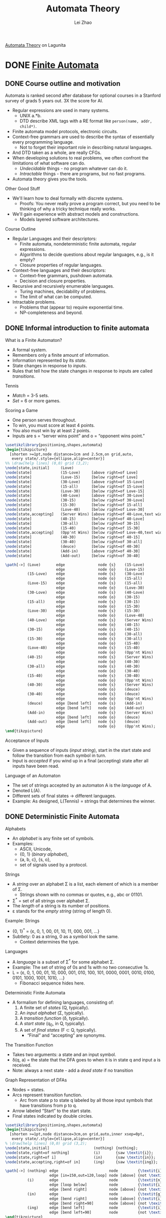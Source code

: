 #+STARTUP: inlineimages
#+STARTUP: hideblocks
#+TODO: TODO IN-PROGRESS DONE
#+PROPERTY: header-args:latex :results raw :headers '("\\usepackage{tikz}") :fit yes :imagemagick yes :iminoptions -density 300 :imoutoptions -flatten :eval never-export

#+TITLE: Automata Theory
#+AUTHOR: Lei Zhao
#+HTML_HEAD: <link type="text/css" href="../../styles/syntax-highlight.css" rel="stylesheet"/>
#+HTML_HEAD: <link type="text/css" href="../../styles/layout.css" rel="stylesheet"/>
#+HTML_HEAD: <script type="text/javascript" src="../../src/post.js"></script>
#+OPTIONS: ':t

[[https://lagunita.stanford.edu/courses/course-v1:ComputerScience+Automata+SelfPaced/about][Automata Theory]] on Lagunita

* DONE [[https://lagunita.stanford.edu/courses/course-v1:ComputerScience+Automata+SelfPaced/courseware/544b7a8df3844f428bc1a5125c594702/ec6439250bb4426ab93c543e140dacb4/][Finite Automata]]
  CLOSED: [2018-01-04 Thu 14:39]
  :PROPERTIES:
  :CUSTOM_ID: finite-automata
  :END:
** DONE Course outline and motivation
   CLOSED: [2017-08-26 Sat 11:00]
   :PROPERTIES:
   :CUSTOM_ID: course-outline-and-motivation
   :END:
Automata is ranked second after database for optional courses in a
Stanford survey of grads 5 years out.  3X the score for AI.

  * Regular expressions are used in many systems.
    - UNIX a.*b.
    - DTD describe XML tags with a RE format like
      ~person(name, addr, child*)~.
  * Finite automata model protocols, electronic circuits.
  * Context-free grammars are used to describe the syntax of
    essentially every programming language.
    - Not to forget their important role in describing natural
      languages.
  * And DTD taken as a whole, are really CFGs.
  * When developing solutions to real problems, we often confront the
    limitations of what software can do.
    - /Undecidable/ things - no program whatever can do it.
    - /Intractable/ things - there are programs, but no fast programs.
  * Automata theory gives you the tools.

Other Good Stuff

  * We'll learn how to deal formally with discrete systems.
    - Proofs: You never really prove a program correct, but you need
      to be thinking of why a tricky technique really works.
  * We'll gain experience with abstract models and constructions.
    - Models layered software architectures.

Course Outline

  * Regular Languages and their descriptors:
    - Finite automata, nondeterministic finite automata, regular
      expressions.
    - Algorithms to decide questions about regular languages, e.g., is
      it empty?
    - Closure properties of regular languages.
  * Context-free languages and their descriptors:
    - Context-free grammars, pushdown automata.
    - Decision and closure properties.
  * Recursive and recursively enumerable languages.
    - Turing machines, decidability of problems.
    - The limit of what can be computed.
  * Intractable problems.
    - Problems that (appear to) require exponential time.
    - NP-completeness and beyond.

** DONE Informal introduction to finite automata
   CLOSED: [2017-09-05 Tue 20:43]
   :PROPERTIES:
   :CUSTOM_ID: informal-introduction-to-finite-automata
   :END:

What is a Finite Automaton?

  * A formal system.
  * Remembers only a finite amount of information.
  * Information represented by its /state/.
  * State changes in response to /inputs/.
  * Rules that tell how the state changes in response to inputs are
    called /transitions/.


Tennis

  * /Match/ = 3-5 sets.
  * /Set/ = 6 or more games.

Scoring a Game

  * One person serves throughout.
  * To win, you must score at least 4 points.
  * You also must win by at least 2 points.
  * Inputs are s = "server wins point" and o = "opponent wins point."


#+BEGIN_SRC latex :file tennis.png
\usetikzlibrary{positioning,shapes,automata}
\begin{tikzpicture}
  [shorten >=1pt,node distance=1cm and 2.5cm,on grid,auto,
   every state/.style={ellipse,align=center}]
%% \draw[help lines] (0,0) grid (3,2);
\node[state,initial]     (Love)                                                 {Love};
\node[state]             (15-Love)     [above right=of Love]                    {15-Love};
\node[state]             (Love-15)     [below right=of Love]                    {Love-15};
\node[state]             (30-Love)     [above right=of 15-Love]                 {30-Love};
\node[state]             (15-all)      [below right=of 15-Love]                 {15-all};
\node[state]             (Love-30)     [below right=of Love-15]                 {Love-30};
\node[state]             (40-Love)     [above right=of 30-Love]                 {40-Love};
\node[state]             (30-15)       [below right=of 30-Love]                 {30-15};
\node[state]             (15-30)       [below right=of 15-all]                  {15-30};
\node[state]             (Love-40)     [below right=of Love-30]                 {Love-40};
\node[state,accepting]   (Server Wins) [above right=of 40-Love,text width=3em]  {Server Wins};
\node[state]             (40-15)       [below right=of 40-Love]                 {40-15};
\node[state]             (30-all)      [below right=of 30-15]                   {30-all};
\node[state]             (15-40)       [below right=of 15-30]                   {15-40};
\node[state,accepting]   (Opp'nt Wins) [below right=of Love-40,text width=3em]  {Opp'nt Wins};
\node[state]             (40-30)       [below right=of 40-15]                   {40-30};
\node[state]             (30-40)       [below right=of 30-all]                  {30-40};
\node[state]             (deuce)       [below right=of 40-30]                   {deuce};
\node[state]             (Add-in)      [above right=of 40-30]                   {Add-in};
\node[state]             (Add-out)     [below right=of 30-40]                   {Add-out};

\path[->] (Love)       edge               node {s}    (15-Love)
                       edge               node {o}    (Love-15)
          (15-Love)    edge               node {s}    (30-Love)
                       edge               node {o}    (15-all)
          (Love-15)    edge               node {s}    (15-all)
                       edge               node {o}    (Love-30)
          (30-Love)    edge               node {s}    (40-Love)
                       edge               node {o}    (30-15)
          (15-all)     edge               node {s}    (30-15)
                       edge               node {o}    (15-30)
          (Love-30)    edge               node {s}    (15-30)
                       edge               node {o}    (Love-40)
          (40-Love)    edge               node {s}    (Server Wins)
                       edge               node {o}    (40-15)
          (30-15)      edge               node {s}    (40-15)
                       edge               node {o}    (30-all)
          (15-30)      edge               node {s}    (30-all)
                       edge               node {o}    (15-40)
          (Love-40)    edge               node {s}    (15-40)
                       edge               node {o}    (Opp'nt Wins)
          (40-15)      edge               node {s}    (Server Wins)
                       edge               node {o}    (40-30)
          (30-all)     edge               node {s}    (40-30)
                       edge               node {o}    (30-40)
          (15-40)      edge               node {s}    (30-40)
                       edge               node {o}    (Opp'nt Wins)
          (40-30)      edge               node {s}    (Server Wins)
                       edge               node {o}    (deuce)
          (30-40)      edge               node {s}    (deuce)
                       edge               node {o}    (Opp'nt Wins)
          (deuce)      edge [bend left]   node {s}    (Add-in)
                       edge [bend left]   node {o}    (Add-out)
          (Add-in)     edge               node {s}    (Server Wins)
                       edge [bend left]   node {o}    (deuce)
          (Add-out)    edge [bend left]   node {s}    (deuce)
                       edge               node {o}    (Opp'nt Wins);
\end{tikzpicture}
#+END_SRC

#+CAPTION: The automaton for the game of tennis
#+ATTR_HTML: :width 800px
#+RESULTS:
[[file:tennis.png]]


Acceptance of Inputs

  * Given a sequence of inputs (/input string/), start in the start
    state and follow the transition from each symbol in turn.
  * Input is /accepted/ if you wind up in a final (accepting) state
    after all inputs have been read.

Language of an Automaton

  * The set of strings accepted by an automaton A is the /language/ of A.
  * Denoted L(A).
  * Different sets of final states → different languages.
  * Example: As designed, L(Tennis) = strings that determines the winner.

** DONE Deterministic Finite Automata
   CLOSED: [2017-12-29 Fri 13:11]
   :PROPERTIES:
   :CUSTOM_ID: deterministic-finite-automata
   :END:

Alphabets

  * An /alphabet/ is any finite set of symbols.
  * Examples:
    - ASCII, Unicode,
    - {0, 1} (/binary alphabet/),
    - {a, b, c}, {s, o},
    - set of signals used by a protocol.


Strings

  * A /string/ over an alphabet Σ is a list, each element of
    which is a member of Σ.
    - Strings shown with no commas or quotes, e.g., abc or 01101.
  * Σ^{*} = set of all strings over alphabet Σ.
  * The /length/ of a string is its number of positions.
  * ε stands for the /empty string/ (string of length 0).

Example: Strings

  * {0, 1}^{*} = {ε, 0, 1, 00, 01, 10, 11, 000, 001, ...}
  * Subtlety: 0 as a string, 0 as a symbol look the same.
    - Context determines the type.


Languages

  * A /language/ is a subset of Σ^{*} for some alphabet Σ.
  * Example: The set of string of 0s and 1s with no two consecutive 1s.
  * L = {ε, 0, 1, 00, 01, 10, 000, 001, 010, 100, 101, 0000,
    0001, 0010, 0100, 0101, 1000, 1001, 1010, ...}
    - Fibonacci sequence hides here.


Deterministic Finite Automata

  * A formalism for defining languages,
    consisting of:
    1. A finite set of /states/ (Q, typically).
    2. An /input alphabet/ (Σ, typically).
    3. A /transition function/ (δ, typically).
    4. A /start state/ (q_{0}, in Q, typically).
    5. A set of /final states/ (F \subset Q, typically).
       + "Final" and "accepting" are synonyms.


The Transition Function

  * Takes two arguments: a state and an input symbol.
  * δ(q, a) = the state that the DFA goes to when it is in state
    q and input a is received.
  * Note: always a next state - add a /dead state/ if no transition


Graph Representation of DFAs

  * Nodes = states.
  * Arcs represent transition function.
    - Arc from state p to state q labeled by all those input symbols
      that have transitions from p to q.
  * Arrow labeled "Start" to the start state.
  * Final states indicated by double circles.

#+BEGIN_SRC latex :file ing.png
\usetikzlibrary{positioning,shapes,automata}
\begin{tikzpicture}
  [shorten >=1pt,node distance=3cm,on grid,auto,inner xsep=0pt,
   every state/.style={ellipse,align=center}]
% \draw[help lines] (0,0) grid (3,2);
\node[state,initial]                    (nothing) {nothing};
\node[state,right=of nothing]           (i)       {saw \textit{i}};
\node[state,right=of i]                 (in)      {saw \textit{in}};
\node[state,accepting,right=of in]      (ing)     {saw \textit{ing}};

\path[->] (nothing) edge                       node         {\textit{i}}                    (i)
                    edge [in=150,out=120,loop] node [above] {not \textit{i}}                (nothing)
          (i)       edge                       node         {\textit{n}}                    (in)
                    edge [loop below]          node         {\textit{i}}                    (i)
                    edge [bend right]          node [above] {not \textit{i} or \textit{n}}  (nothing)
          (in)      edge                       node         {\textit{g}}                    (ing)
                    edge [bend right]          node [above] {\textit{i}}                    (i)
                    edge [bend right=90]       node [above] {not \texitit{i} or \textit{g}} (nothing)
          (ing)     edge [bend left]           node         {\textit{i}}                    (i)
                    edge [bend left=90]        node         {not \textit{i}}                (nothing);
\end{tikzpicture}
#+END_SRC

#+CAPTION: Recognizing strings ending in "ing"
#+ATTR_HTML: :width 600px
#+RESULTS:
[[file:ing.png]]


#+BEGIN_SRC latex :file send.png
\usetikzlibrary{positioning,shapes,automata}
\begin{tikzpicture}
  [shorten >=1pt,node distance=3cm,on grid,auto,inner xsep=0pt,
   every state/.style={ellipse,align=center}]
\node[state,initial]          (ready)   {Ready};
\node[state,right=of ready]   (sending) {sending};

\path[->] (ready)   edge              node {data in} (sending)
          (sending) edge [loop above] node {timeout} (sending)
                    edge [bend left]  node {ack} (ready);
\end{tikzpicture}
#+END_SRC

#+CAPTION: Protocol for sending data
#+ATTR_HTML: :width 500px
#+RESULTS:
[[file:send.png]]


A: String so far has no 11, does not end in 1.
B: String so far has no 11, but ends in a single 1.
C: Consecutive 1s have been seen.

#+BEGIN_SRC latex :file strings.png
\usetikzlibrary{positioning,shapes,automata}
\begin{tikzpicture}
  [shorten >=1pt,node distance=3cm,on grid,auto,inner xsep=0pt,
   every state/.style={ellipse,align=center}]
\node[state,initial,accepting] (A) {A};
\node[state,accepting,right=of A] (B) {B};
\node[state,right=of B] (C) {C};

\path[->] (A) edge              node {1}   (B)
              edge [loop above] node {0}   (A)
          (B) edge node {1} (C)
              edge [bend left]  node {0}   (A)
          (C) edge [loop above] node {0,1} (C);
\end{tikzpicture}
#+END_SRC

#+CAPTION: Strings without two consecutive 1s
#+NAME: img:strings
#+ATTR_HTML: :width 500px
#+RESULTS:
[[file:strings.png]]


Alternative Representation: Transition Table

|       |   | 0 | 1 |
|-------+---+---+---|
| \star | A | A | B |
| \star | B | A | C |
|       | C | C | C |
|-------+---+---+---|

Convention: Strings and Symbols
  * ... w, x, y, z are strings.
  * a, b, c, ... are single input symbols.

Extended Transition Function
  * We describe the effect of a string of inputs on a DFA by extending
    δ to a state and a string.
  * Intuition: Extended δ is computed for state q and inputs
    a_{1}a_{2}...a_{n} by following a path in the transition graph,
    starting at q and selecting the arcs with labels a_{1}, a_{2},
    ..., a_{n} in turn.

Inductive Definition of Extended δ
  * Induction on length of string.
  * Basis: δ(q, ε) = q
  * Induction: δ(q, wa) = δ(δ(q, w), a)
    * Remember: w is a string; a is an input symbol, by convention.

Delta-hat
  * We don't distinguish between the given delta and the extended
    delta or delta-hat.
  * The reason:
    $\hat\delta(q, a) = \delta(\hat\delta(q, \epsilon), a) = \delta(q, a)$

Language of a DFA
  * Automata of all kinds define languages.
  * If A is an automaton, L(A) is its language.
  * For a DFA A, L(A) is the set of strings labeling paths from the
    start state to a final state.
  * Formally: L(A) = the set of strings w such that δ(q_{0}, w) is in F.

Example: String in a Language
  * String 101 is in the language of the string [[img:strings][DFA]].
  * The language of this DFA is:
    - {w | w is in {0, 1}^{*} and w does not have two consecutive 1s}

Proofs of Set Equivalence
  * Often, we need to prove that two descriptions of sets are in fact
    the same set
  * Here, one set is "the language of this DFA," and the other is "the
    set of strings of 0s and 1s with no consecutive 1s."

Regular Languages
  * A language L is /regular/ if it is the language accepted by some DFA.
    * Note: the DFA must accept only the strings in L, no others.
  * Some languages are not regular.
    * Intuitively, regular languages "cannot count" to arbitrarily
      high integers.

Example: A Nonregular Language
  * L_{1} = {0^{n}1^{n} | n ≥ 1}
  * Note: a^{i} is conventional for i a's.
    * Thus, 0^{4} = 0000, e.g.
  * Read: The set of strings consisting of n 0s followed by n 1s,
    such that n is at least 1.
  * Thus, L_{1} = {01, 0011, 000111, ...}

Another Example
  * L_{2} = {w | w in {(, )}^{*} and w is /balanced/}
  * Balanced parentheses are those sequences of parentheses that can
    appear in an arithmetic expression.
  * E.g., (), ()(), (()), (()()), ...

But Many Languages are Regular
  * They appear in many contexts and have many useful properties.
  * Example: the strings that represent floating point numbers in your
    favorite language is a regular language.

Example: A Regular Language
  * L_{3} = {w | w in {0, 1}^{*} and w, viewed as a binary integer, is
    divisible by 23}
  * The DFA:
    * 23 states, named 0, 1, ..., 22.
    * Correspond to the 23 remainders of an integer divided by 23.
    * Start and only final state is 0.
    * If string w represents integer i, then assume δ(0, w) = i % 23.
    * Then w0 represents integer 2i, so we want δ(i%23, 0) = (2i) % 23.
    * Similarly, w1 represents 2i+1, so we want δ(i%23, 1) =
      (2i+1) % 23.
      - Just let δ(q, a) = (2q+a) % 23.
    * Example: δ(15, 0) = 30%23 = 7; δ(11, 1) = 23%23 = 0.

Another Example
  * L_{4} = {w | w in {0, 1}^{*} and w, viewed as the reverse of a
    binary integer, is divisible by 23}
  * Example: 01110100 is in L_{4}, because its reverse, 00101110, is
    46 in decimal.
  * Hard to construct the DFA.
  * But there is a theorem that says the reverse of a regular language
    is also regular.

** DONE Nondeterministic finite automata
   CLOSED: [2018-01-02 Tue 14:44] DEADLINE: <2017-12-30 Sat>
   :PROPERTIES:
   :CUSTOM_ID: nondeterministic-finite-automata
   :END:
Nondeterminism
 * A /nondeterministic finite automaton/ has the ability to be in
   several states at once.
 * Transitions from a state on an input symbol can be to any set of
   states.
 * Start in one start state.
 * Accept if any sequence of choices lead to a final state.
 * Intuitively: the NFA always "guesses right."

Example: Moves on a Chessboard
 * States = squares
 * Inputs = r (move to an adjacent red square) and b (move to an
   adjacent black square).
 * Start state, final state are in opposite corners.

#+BEGIN_SRC latex :file chess3x3.png
  \usetikzlibrary{calc,math}
  \begin{tikzpicture}
    \foreach \n in {0,...,8} {
      \pgfmathsetmacro{\x}{mod(\n,3)+.5}
      \pgfmathsetmacro{\y}{2.5-div(\n,3)}
      \pgfmathsetmacro{\m}{int(\n+1)}
      \pgfmathsetmacro{\c}{mod(\n,2) ? "red!40" : "gray!70"}
      \fill[\c] (\x-.5,\y-.5) rectangle (\x+.5,\y+.5);
      \node at (\x, \y) {\m};
    }
    \draw (0,0) grid (3,3);
  \end{tikzpicture}
#+END_SRC

#+CAPTION: A 3×3 chessboard
#+NAME: img:chess3x3
#+ATTR_HTML: :width 300px
#+RESULTS:
[[file:chess3x3.png]]

|       |   | r       | b       |
|-------+---+---------+---------|
| →     | 1 | 2,4     | 5       |
|       | 2 | 4,6     | 1,3,5   |
|       | 3 | 2,6     | 5       |
|       | 4 | 2,8     | 1,5,7   |
|       | 5 | 2,4,6,8 | 1,3,7,9 |
|       | 6 | 2,8     | 3,5,9   |
|       | 7 | 4,8     | 5       |
|       | 8 | 4,6     | 5,7,9   |
| \star | 9 | 6,8     | 5       |

The string rbb is accepted by this NFA.

Formal NFA
 * A finite set of states, typically Q.
 * An input alphabet, typically Σ.
 * A transition function, typically δ.
 * A start state in Q, typically q_{0}.
 * A set of final states F \subset Q.

Transition Function of an NFA
 * δ(q, ε) is a set of states.
 * Extend to strings as follows:
   * Basis: δ(q, ε) = {q}
   * Induction: δ(q, wa) = the union over all states p in δ(q, w) of
     δ(p, a)

Language of an NFA
 * A string w is accepted by an NFA if δ(q_0, w) contains at least one
   final state.
 * The language of the NFA is the set of strings it accepts.

Example: Language of an NFA
 * For our [[img:chess3x3][chessboard]] NFA, we saw that rbb is accepted.
 * If the input consists of only b's, the set of accessible states
   alternates between {5} and {1,3,7,9}, so only even-length, nonempty
   strings of b's are accepted.
 * What about strings with at least one r?
   - The nonempty strings containing even number of b's and not ending
     with r are accepted.

Equivalence of DFAs, NFAs
 * A DFA can be turned into an NFA that accepts the same language.
 * If δ_D(q, a) = p, let the NFA have δ_N(q, a) = {p}.
 * Then the NFA is always in a set containing exactly one state---the
   state the DFA is in after reading the same input.


 * Surprisingly, for any NFA there is a DFA that accepts the same
   languages.
 * Proof is the /subset construction/.
 * The number of states of the DFA can be exponential in the number of
   states of the NFA.
 * Thus, NFAs accept exactly the regular languages.

Subset Construction
 * Given an NFA with states Q, inputs Σ, transition function δ_N,
   start state q_0, and final states F, construct equivalent DFA with:
   * States 2^Q (Set of subsets of Q).
   * Inputs Σ.
   * Start state {q_0}.
   * Final states = all those with a member of F.
   * The transition function δ_D is defined by:
     - δ_D({q_1, ..., q_k}, a) is the union over all i = 1, ..., k of
       δ_N(q_i, a).
   * Example: We'll construct the DFA equivalent of our "chessboard"
     NFA.

|       |             | r         | b           |
|-------+-------------+-----------+-------------|
| →     | {1}         | {2,4}     | {5}         |
|       | {2,4}       | {2,4,6,8} | {1,3,5,7}   |
|       | {5}         | {2,4,6,8} | {1,3,7,9}   |
|       | {2,4,6,8}   | {2,4,6,8} | {1,3,5,7,9} |
|       | {1,3,5,7}   | {2,4,6,8} | {1,3,5,7,9} |
| \star | {1,3,7,9}   | {2,4,6,8} | {5}         |
| \star | {1,3,5,7,9} | {2,4,6,8} | {1,3,5,7,9} |

Proof of Equivalence: Subset Construction
 * The proof is almost a pun.
 * Show by induction on |w| that
   - δ_N(q_0, w) = δ_D({q_0}, w)
 * Basis: w = ε: δ_N(q_0, ε) = δ_D({q_0}, ε) = {q_0}.
 * Induction:
   * Assume IH for strings shorter than w.
   * Let w = xa, IH holds for x.
   * Let δ_N(q_0, x) = δ_D({q_0}, x) = S.
   * Let T = the union over all states p in S of δ_N(p, a).
   * Then δ_N(q_0, w) = δ_D({q_0}, w) = T.

NFAs With ε-Transitions
 * We can allow state-to-state transitions on ε input.
 * These transitions are done spontaneously, without looking at the
   input string.
 * A convenience at times, but still only regular languages are
   accepted.

#+BEGIN_SRC latex :file epsilon-nfa.png
  \usetikzlibrary{positioning,shapes,automata}
  \begin{tikzpicture}[shorten >=1pt,node distance=3cm,on grid,auto]
    \node[state,initial]              (A) {A};
    \node[state,above right=of A]     (B) {B};
    \node[state,below right=of A]     (E) {E};
    \node[state,right=of B]           (C) {C};
    \node[state,accepting,right=of C] (D) {D};
    \node[state,right=of E]           (F) {F};

    \path[->] (A) edge node {1} (B)
                  edge node {0} (E)
              (B) edge node {1} (C)
                  edge [bend left] node {$\epsilon$} (D)
              (C) edge node {1} (D)
              (E) edge node {$\epsilon$} (B)
                  edge node {$\epsilon$} (C)
                  edge node {0} (F)
              (F) edge node {0} (D);
  \end{tikzpicture}
#+END_SRC

#+ATTR_HTML: :width 500px
#+RESULTS:
[[file:epsilon-nfa.png]]

|       |   | 0         | 1         | ε         |
|-------+---+-----------+-----------+-----------|
| →     | A | {E}       | {B}       | \emptyset |
|       | B | \emptyset | {C}       | {D}       |
|       | C | \emptyset | {D}       | \emptyset |
| \star | D | \emptyset | \emptyset | \emptyset |
|       | E | {F}       | \emptyset | {B,C}     |
|       | F | {D}       | \emptyset | \emptyset |

Closure of States
 * CL(q) = set of states you can reach from state q following only
   arcs labeled ε.
 * Example: CL(A) = {A}, CL(E) = {B,C,D,E}.
 * Closure of a set of states = union of the closure of each state.

Extended Delta
$\DeclareMathOperator{\cl}{CL}$
 * Intuition: $\hat\delta(q, w)$ is the set of states you can reach
   from q following a path labeled w.
 * Basis: $\hat\delta(q, \epsilon) = \cl(q)$
 * Induction: $\hat\delta(q, wa) = \bigcup_{p \in \hat\delta(q, w)}
   \cl(\delta(p, a))$

Example: Extended Delta
 * $\hat\delta(A, \epsilon) = \cl(A) = \{A\}$
 * $\hat\delta(A, 0) = \cl(\delta(A, 0)) = \cl(\{E\}) = \{B,C,D,E\}$
 * $\hat\delta(A, 01) = \bigcup_{p \in \{B,C,D,E\}} \cl(\delta(p, 1))
   = \{C,D\}$

/Language/ of an ε-NFA is the set of strings w such that
$\hat\delta(q_0, w)$ contains a final state.

Equivalence of NFA and ε-NFA
$\newcommand{\abs}[1]{\left\lvert #1 \right\rvert}$
 * Every NFA is an ε-NFA.
   * It just has no transitions on ε.
 * Converse requires us to take an ε-NFA and construct an NFA that
   accepts the same language.
 * We do so by combining ε-transitions with the next transition on a
   real input.
 * Start with an ε-NFA with states Q, inputs Σ, start state q_0, final
   states F, and transition function δ_E.
 * Construct an "ordinary" NFA with states Q, inputs Σ, start state
   q_0, final states $F'$, and transition function δ_N.
 * Compute $\delta_N(q, a)$ as follows:
   - $\delta_N(q, a) = \bigcup_{p \in \cl(q)} \delta_E(p, a)$
 * $F' = \{q \mid \cl(q) \cap F \neq \varnothing\}$
 * Prove by induction on $\abs{w}$ that
   * $\cl(\hat\delta_N(q_0, w)) = \hat\delta_E(q_0, w)$.
 * Thus, the ε-NFA accepts w iff the "ordinary" NFA does.

Example: ε-NFA to NFA

|       |   | 0         | 1         |
|-------+---+-----------+-----------|
| →     | A | {E}       | {B}       |
| \star | B | \emptyset | {C}       |
|       | C | \emptyset | {D}       |
| \star | D | \emptyset | \emptyset |
| \star | E | {F}       | {C,D}     |
|       | F | {D}       | \emptyset |

Summary
 * DFAs, NFAs, and ε-NFAs all accept exactly the same set of
   languages: the regular languages.
 * The NFA types are easier to design and may have exponentially fewer
   states than a DFA.
 * But only a DFA can be implemented! (quantum computer for NFAs?)

** DONE Finite Automata Homework
   CLOSED: [2018-01-03 Wed 10:55] DEADLINE: <2017-12-31 Sun>
   :PROPERTIES:
   :CUSTOM_ID: finite-automata-homework
   :END:

#+BEGIN_SRC latex :file w1hwq1-2.png
  \usetikzlibrary{positioning,shapes,automata}
  \begin{tikzpicture}[shorten >=1pt,node distance=3cm,on grid,auto]
    \node[state,initial] (A) {A};
    \node[state,above right=of A] (B) {B};
    \node[state,below right=of A] (C) {C};
    \node[state,accepting,below right=of B] (D) {D};
    \path[->] (A) edge node {0} (B)
                  edge node {1} (C)
              (B) edge node {1} (D)
              (C) edge node {0} (D)
              (D) edge [bend left=90,looseness=2] node {0} (A)
                  edge [bend right=45] node [above right] {1} (B);
  \end{tikzpicture}
#+END_SRC

*Question 1-2*

#+ATTR_HTML: :width 400px
#+RESULTS:
[[file:w1hwq1-2.png]]

#+BEGIN_SRC emacs-lisp
  ;; native implementation
  (defun N (k)
    (cond ((< k 2) 0)
          ((= k 2) 2)
          (t (+ (N (- k 2)) (* 2 (N (- k 3)))))))
#+END_SRC

*Question 3*

#+BEGIN_SRC latex :file w1hwq3.png
  \usetikzlibrary{positioning,shapes,automata}
  \begin{tikzpicture}[shorten >=1pt,node distance=3cm,on grid,auto]
    \node[state,initial] (A) {A};
    \node[state,right=of A] (B) {B};
    \node[state,accepting,right=of B] (C) {C};

    \path[->] (A) edge [loop above] node {0} (A)
                  edge node {1} (B)
              (B) edge node {0} (C)
                  edge [bend left] node {0} (A)
              (C) edge [bend left] node {1} (B)
                  edge [bend left=60] node {1} (A);
  \end{tikzpicture}
#+END_SRC

#+ATTR_HTML: :width 500px
#+RESULTS:
[[file:w1hwq3.png]]

|       |       | 0     | 1         |
|-------+-------+-------+-----------|
| →     | {A}   | {A}   | {B}       |
|       | {B}   | {A,C} | \emptyset |
| \star | {A,C} | {A}   | {A,B}     |
|       | {A,B} | {A,C} | {B}       |

*Question 4*

#+BEGIN_SRC latex :file w1hwq4.png
  \usetikzlibrary{positioning,shapes,automata}
  \begin{tikzpicture}[shorten >=1pt,node distance=3cm,on grid,auto]
    \node[state,initial] (A) {A};
    \node[state,right=of A] (B) {B};
    \node[state,right=of B] (C) {C};
    \node[state,accepting,right=of C] (D) {D};

    \path[->] (A) edge [loop above]    node {0} (A)
                  edge                 node {0} (B)
                  edge [bend right=75] node {1} (C)
              (B) edge                 node {1} (C)
                  edge [bend right=75] node {1} (D)
              (C) edge [bend left=60]  node {0} (B)
                  edge                 node {0,1} (D)
              (D) edge [bend left=90]  node {0} (A)
                  edge [loop above]    node {1} (D);
  \end{tikzpicture}
#+END_SRC

#+ATTR_HTML: :width 500px
#+RESULTS:
[[file:w1hwq4.png]]

|       |         | 0       | 1     |
|-------+---------+---------+-------|
| →     | {A}     | {A,B}   | {C}   |
|       | {A,B}   | {A,B}   | {C,D} |
|       | {C}     | {B,D}   | {D}   |
| \star | {C,D}   | {A,B,D} | {D}   |
| \star | {B,D}   | {A}     | {C,D} |
| \star | {D}     | {A}     | {D}   |
|       | {A,B,D} | {A,B}   | {C,D} |

*Question 5*

#+BEGIN_SRC latex :file w1hwq5.png
  \usetikzlibrary{positioning,shapes,automata}
  \begin{tikzpicture}[shorten >=1pt,node distance=1.8cm,on grid,auto]
    \node[state,initial] (A) {A};
    \node[state,right=of A] (B) {B};
    \node[state,above right=of B] (C) {C};
    \node[state,below right=of B] (D) {D};
    \node[state,right=of C] (E) {E};
    \node[state,right=of D] (F) {F};
    \node[state,above right=of F] (G) {G};
    \node[state,right=of G] (H) {H};
    \node[state,right=of H] (I) {I};
    \node[state,above right=of I] (J) {J};
    \node[state,below right=of I] (K) {K};
    \node[state,right=of J] (L) {L};
    \node[state,right=of K] (M) {M};
    \node[state,accepting,above right=of M] (N) {N};
    \path[->] (A) edge node {$\epsilon$} (B)
                  edge [bend right=90] node {$\epsilon$} (H)
              (B) edge node {$\epsilon$} (C)
                  edge node {$\epsilon$} (D)
              (C) edge node {0} (E)
              (D) edge node {1} (F)
              (E) edge node {$\epsilon$} (G)
              (F) edge node {$\epsilon$} (G)
              (G) edge [bend right=90,looseness=1.5] node [above] {$\epsilon$} (B)
                  edge node {$\epsilon$} (H)
              (H) edge node {$\epsilon$} (I)
              (I) edge node {$\epsilon$} (J)
                  edge node {$\epsilon$} (K)
              (J) edge node {0} (L)
              (K) edge node {$\epsilon$} (M)
              (L) edge node {$\epsilon$} (N)
              (M) edge node {$\epsilon$} (N);
  \end{tikzpicture}

#+END_SRC

#+ATTR_HTML: :width 720px
#+RESULTS:
[[file:w1hwq5.png]]

|          |           | 0         | 1         |
| →, \star | {A}       | {E,L}     | {F}       |
| \star    | {E,L}     | {E,L}     | {F}       |
| \star    | {F}       | {E,L}     | {F}       |

The above table is my original interpretation of construction from the
lecture video.  Judged by the given choices, the following table is
what the question wants.

|          |                           | 0                         | 1                       |
| →, \star | {A,B,C,D,H,I,J,K,M,N}     | {B,C,D,E,G,H,I,J,K,L,M,N} | {B,C,D,F,G,H,I,J,K,M,N} |
| \star    | {B,C,D,E,G,H,I,J,K,L,M,N} | {B,C,D,E,G,H,I,J,K,L,M,N} | {B,C,D,F,G,H,I,J,K,M,N} |
| \star    | {B,C,D,F,G,H,I,J,K,M,N}   | {B,C,D,E,G,H,I,J,K,L,M,N} | {B,C,D,F,G,H,I,J,K,M,N} |

*Question 6*

#+BEGIN_SRC latex :file w1hwq6.png
  \usetikzlibrary{positioning,shapes,automata}
  \begin{tikzpicture}[shorten >=1pt,node distance=3cm,on grid,auto]
    \node[state,initial] (A) {A};
    \node[state,accepting,right=of A] (B) {B};
    \path[->] (A) edge [loop above] node {0} (A)
                  edge [bend left] node {1} (B)
              (B) edge [loop above] node {0} (B)
                  edge [bend left] node {1} (A);
  \end{tikzpicture}
#+END_SRC

#+ATTR_HTML: :width 500px
#+RESULTS:
[[file:w1hwq6.png]]

** DONE Challenge Problem 1
   CLOSED: [2018-01-04 Thu 12:42] DEADLINE: <2018-01-03 Wed>
   :PROPERTIES:
   :CUSTOM_ID: challenge-problem-1
   :END:
Let L be the language with alphabet {0, 1, 2} consisting of strings
that do not have any three consecutive 0s, any three consecutive 1s,
or any three consecutive 2s.  Prove that L is a regular language
(hint: design automata or regular expressions for some simpler
languages and then use closure properties of regular languages to get
L).  Harder is to design a DFA A for which the language is L itself,
but we encourage you try to design one as a second part of this
exercise.

To prove $L$ is a regular language, we just need to construct a DFA
and prove the language of this DFA is equivalent to $L$.  The following
DFA is constructed for this purpose.

#+BEGIN_SRC latex :file cp1.png
  \usetikzlibrary{positioning,shapes,automata}
  \begin{tikzpicture}[shorten >=1pt,node distance=3.5cm,on grid,auto]
    \node[state,initial,accepting,left=of C] (A) {A};
    \node[state,accepting,above=of C] (B) {B};
    \node[state,accepting] (C) {C};
    \node[state,accepting,below=of C] (D) {D};
    \node[state,accepting,right=of B] (E) {E};
    \node[state,accepting,right=of C] (F) {F};
    \node[state,accepting,right=of D] (G) {G};
    \node[state,right=of F] (H) {H};
    \path[->] (A) edge node {0} (B)
                  edge node {1} (C)
                  edge node [below left] {2} (D)
              (B) edge node {0} (E)
                  edge [bend left=15] node [below right=.4cm and -1pt] {1} (C)
                  edge [bend left] node [below right=.2cm and 0pt] {2} (D)
              (C) edge [bend left=15] node [below left=.4cm and -1pt] {0} (B)
                  edge node {1} (F)
                  edge [bend left=15] node [above right=.4cm and -1pt] {2} (D)
              (D) edge [bend left] node [below left=.2cm and 0pt] {0} (B)
                  edge [bend left=15] node [above left=.4cm and -1pt] {1} (C)
                  edge node [below] {2} (G)
              (E) edge node {0} (H)
                  edge node [above right=1cm and .6cm] {1} (C)
                  edge [bend left=15] node [above right=2.5cm and 1cm] {2} (D)
              (F) edge [bend right=15] node [below right=1cm and 1cm] {0} (B)
                  edge node {1} (H)
                  edge [bend left=15] node [above right=1cm and 1cm] {2} (D)
              (G) edge [bend right=15] node [below right=2.5cm and 1cm] {0} (B)
                  edge node [below right=1cm and .6cm] {1} (C)
                  edge node {2} (H)
              (H) edge [loop above] node {0,1,2} (H);
  \end{tikzpicture}
#+END_SRC

#+ATTR_HTML: :width 600px
#+RESULTS:
[[file:cp1.png]]

Inductive Hypotheses:
 1. If $\hat\delta(A, w) = A$, then $w \in L$ and $w = \epsilon$.
 2. If $\hat\delta(A, w) = B$, then $w \in L$, $w$ ends in $0$, and
    the second last symbol in $w$, if it has one, is not $0$.
 3. If $\hat\delta(A, w) = C$, then $w \in L$, $w$ ends in $1$, and
    the second last symbol in $w$, if it has one, is not $1$.
 4. If $\hat\delta(A, w) = D$, then $w \in L$, $w$ ends in $2$, and
    the second last symbol in $w$, if it has one, is not $2$.
 5. If $\hat\delta(A, w) = E$, then $w \in L$ and $w$ ends in $00$.
 6. If $\hat\delta(A, w) = F$, then $w \in L$ and $w$ ends in $11$.
 7. If $\hat\delta(A, w) = G$, then $w \in L$ and $w$ ends in $22$.

Basis: $\abs{w} = 0$, which means $w = \epsilon$.  IH1 clearly holds
since $\hat\delta(A, \epsilon) = A$ and $\epsilon \in L$.  All other
IHs hold /vacuously/.

Induction: $\abs{w} > 0$
 * Let $w = xa$ and assume IHs hold for $x$.
 * $\hat\delta(A, w) = \delta(\hat\delta(A, x), a) \neq A$, since
   $\delta(q, a) \neq A$ for all $q \in \Sigma$.  And thus IH1 holds
   /vacuously/.
 * If $\hat\delta(A, w) = \delta(\hat\delta(A, x), a) = B$, then
   $\hat\delta(A, x) \in \{A,C,D,F,G\}$ and $a = 0$.
   - If $\hat\delta(A, x) = A$, then $x = \epsilon$.  Therefore, $w
     = \epsilon 0 = 0$ and $w \in L$.
   - If $\hat\delta(A, x) = C$, then $x \in L$, and $x$ ends in $1$.
     Let $x = y1$, then $w = y10$.  It follows that $w \in L$, $w$
     ends in $0$, and the second last symbol in $w$, if it has one, is
     not $0$.
   - Do the same thing for $\hat\delta(A, x) = D$ as above.
   - If $\hat\delta(A, x) = F$, then $x \in L$, and $x$ ends in $11$.
     Let $x = y11$, then $w = y110$.  It follows that $w \in L$, $w$
     ends in $0$, and the second last symbol in $w$, if it has one, is
     not $0$.
   - Do the same thing for $\hat\delta(A, x) = G$ as above.
   Thus, IH2 holds.
 * Do the same thing for IH3 through IH7.
 * All our IHs hold for $w$.

Our IHs hold for all $w$, which is the same thing to say that every $w$
accepted by this DFA is in the language $L$.

To prove the other direction, we take the contrapositive.

If $w$ is not accepted by this DFA, then $\hat\delta(A, w) = H$ and
$\abs{w} > 2$.  Let $w = xabc$.
 * $\hat\delta(A, w) = \delta(\hat\delta(A, xab), c) = H$
 * $\hat\delta(A, xab) \in \{E,F,G\}$
   - If $\hat\delta(A, xab) = E$, then $c = a = b = 0$.  Thus, $w =
     x000$ and $w \notin L$.
   - Do the same thing for $F$ and $G$.
 * Therefore, $w \notin L$.

Hence, every string in the language $L$ is
accepted by this DFA.

** DONE Problem Session 1
   CLOSED: [2018-01-04 Thu 14:38] DEADLINE: <2018-01-03 Wed>


* IN-PROGRESS [[https://lagunita.stanford.edu/courses/course-v1:ComputerScience+Automata+SelfPaced/courseware/b9162be11c7b4c61a573a50e3aba5738/8c5876c1e4bb46af8fbf4a51ecfccbbc/][Regular Expressions and Properties of Regular Languages]]
  DEADLINE: <2018-01-11 Thu>
  :PROPERTIES:
  :CUSTOM_ID: regular-expressions-and-properties-of-regular-languages
  :END:
** DONE Regular expressions
   CLOSED: [2018-01-15 Mon 17:04] DEADLINE: <2018-01-05 Fri>
   :PROPERTIES:
   :CUSTOM_ID: regular-expressions
   :END:
REs: Introduction
 * /Regular expressions/ describe languages by an algebra.
 * They describe exactly the regular languages.
 * If E is a regular expression, then L(E) is the language it defines.
 * We'll describe REs and their languages recursively.

Operations on Languages
 * REs use three operations: union, concatenation, and Kleene star.
 * The union of languages is the usual thing, since languages are
   sets.
   * Example: $\{01, 111, 10\} \cup \{00, 01\} = \{01, 111, 10, 00\}$.
 * The /concatenation/ of languages L and M is denoted LM.  It
   contains every string wx such that w is in L and x is in M.
   * Example: $\{01, 111, 10\}\{00, 01\} = \{0100, 0101, 11100, 11101,
     1000, 1001\}$
 * If L is a language, then L^*, the /Kleene star/, or just star, is
   the set of strings formed by concatenating zero or more strings
   from L, in any order.
   * $L^* = \{\epsilon\} \cup L \cup LL \cup LLL \cup \dotsb$
   * Example: $\{0, 10\}^* = \{\epsilon, 0, 10, 00, 010, 100, 1010,
     \dotsc\}$

REs: Definition
 * Basis 1: If $a$ is any symbol, then $\mathbf{a}$ is a RE, and
   $L(\mathbf{a}) = \{a\}$.
   * Note: $\{a\}$ is the language containing one string, and that string
     is of length 1.
 * Basis 2: $\epsilon$ is a RE, and $L(\epsilon) = \{\epsilon\}$.
 * Basis 3: $\varnothing$ is a RE, and $L(\varnothing) = \varnothing$.
 * Induction 1: If $E_1$ and $E_2$ are regular expressions, then
   $E_1 + E_2$ is a regular expression, and $L(E_1+E_2) = L(E_1) \cup
   L(E_2)$.
 * Induction 2: If $E_1$ and $E_2$ are regular expressions, then $E_1
   E_2$ is a regular expression, and $L(E_1 E_2) = L(E_1) L(E_2)$
 * Induction 3: If $E$ is a RE, then $E^*$ is a RE, and $L(E^*) =
   L(E)^*$.

Precedence of Operators
 * Parentheses may be used wherever needed to influence the grouping
   of operators.
 * Order of precedence is $*$ (highest), then concatenation, then $+$
   (lowest).

Examples: REs
 * $L(\mathbf{01}) = \{01\}$.
 * $L(\mathbf{01}+\mathbf{0}) = \{01, 0\}$.
 * $L(\mathbf{0}(\mathbf{1}+\mathbf{0})) = \{01, 00\}$.
   * Note order of precedence of operators.
 * $L(\mathbf{0}^*) = \{\epsilon, 0, 00, 000, \dotsc\}$.
 * $L((\mathbf{0}+\mathbf{10})^*(\epsilon+\mathbf{1})) =$ all strings
   of 0s and 1s without two consecutive 1s.

Equivalence of REs and Finite Automata
 * We need to show that for every RE, there is a finite automaton that
   accepts the same language.
   * Pick the most powerful automaton type: the ε-NFA.
 * And we need to show that for every finite automaton, there is a RE
   defining its language.
   * Pick the most restrictive type: the DFA.

Converting a RE to an ε-NFA
 * Proof is an induction on the number of operator (+, concatenation, *)
   in the RE.
 * We always construct an automaton of a special form.

Form of ε-NFAs Constructed
 * "Start" state: Only state with external predecessors
 * "Final" state: Only state with external successors

RE to ε-NFA: Basis
 * Symbol $\mathbf{a}$:
   #+BEGIN_SRC latex :file a.png
     \usetikzlibrary{positioning,shapes,automata}
     \begin{tikzpicture}[shorten >=1pt,node distance=3cm,on grid,auto]
       \node[state] (A) {};
       \node[state,right=of A] (B) {};
       \path[->] (A) edge node {a} (B);
     \end{tikzpicture}
   #+END_SRC
   #+ATTR_HTML: :width 200px
   #+RESULTS:
   [[file:a.png]]
 * $\epsilon$:
   #+BEGIN_SRC latex :file epsilon.png
     \usetikzlibrary{positioning,shapes,automata}
     \begin{tikzpicture}[shorten >=1pt,node distance=3cm,on grid,auto]
       \node[state] (A) {};
       \node[state,right=of A] (B) {};
       \path[->] (A) edge node {$\epsilon$} (B);
     \end{tikzpicture}
   #+END_SRC
   #+ATTR_HTML: :width 200px
   #+RESULTS:
   [[file:epsilon.png]]

 * $\varnothing$:
   #+BEGIN_SRC latex :file varnothing.png
     \usetikzlibrary{positioning,shapes,automata}
     \begin{tikzpicture}[shorten >=1pt,node distance=3cm,on grid,auto]
       \node[state] (A) {};
       \node[state,right=of A] (B) {};
     \end{tikzpicture}
   #+END_SRC
   #+ATTR_HTML: :width 200px
   #+RESULTS:
   [[file:varnothing.png]]

RE to ε-NFA: Induction 1---Union
#+BEGIN_SRC latex :file re-union.png
  \usetikzlibrary{positioning,shapes,automata}
  \begin{tikzpicture}[shorten >=1pt,node distance=3cm,on grid,auto]
    % \draw[help lines] (-1,-4) grid (8,4);
    \node[state] (A) {};
    \node[state,above right=of A] (B) {};
    \node[state,below right=of A] (C) {};
    \node[state,right=of B] (D) {};
    \node[state,right=of C] (E) {};
    \node[state,above right=of E] (F) {};
    \path[->] (A) edge node {$\epsilon$} (B)
                  edge node {$\epsilon$} (C)
              (D) edge node {$\epsilon$} (F)
              (E) edge node {$\epsilon$} (F);
    \draw (3.6,2.1)  circle[x radius=2.2cm,y radius=1.2cm] node {For $E_1$};
    \draw (3.6,-2.1) circle[x radius=2.2cm,y radius=1.2cm] node {For $E_2$};
    \draw (3.6,0)    circle[x radius=4.2cm,y radius=3.5cm];
  \end{tikzpicture}
#+END_SRC
#+CAPTION: For $E_1 + E_2$
#+ATTR_HTML: :width 440px
#+RESULTS:
[[file:re-union.png]]

RE to ε-NFA: Induction 2---Concatenation
#+BEGIN_SRC latex :file re-concat.png
  \usetikzlibrary{positioning,shapes,automata}
  \begin{tikzpicture}[shorten >=1pt,node distance=3cm,on grid,auto]
    % \draw[help lines] (-1,-2) grid (10,2);
    \node[state] (A) {};
    \node[state,right=of A] (B) {};
    \node[state,right=of B] (C) {};
    \node[state,right=of C] (D) {};
    \node[state,right=of C] (E) {};
    \path[->] (B) edge node {$\epsilon$} (C);
    \draw (1.5,0) circle[x radius=2.4cm,y radius=1cm] node {For $E_1$};
    \draw (7.5,0) circle[x radius=2.4cm,y radius=1cm] node {For $E_2$};
    \draw (4.5,0) circle[x radius=5.8cm,y radius=2cm];
  \end{tikzpicture}

#+END_SRC
#+CAPTION: For $E_1 E_2$
#+ATTR_HTML: :width 600px
#+RESULTS:
[[file:re-concat.png]]

RE to ε-NFA: Induction 3---Closure
#+BEGIN_SRC latex :file re-closure.png
  \usetikzlibrary{positioning,shapes,automata}
  \begin{tikzpicture}[shorten >=1pt,node distance=3cm,on grid,auto]
    % \draw[help lines] (-1,-3) grid (10,3);
    \node[state] (A) {};
    \node[state,right=of A] (B) {};
    \node[state,right=of B] (C) {};
    \node[state,right=of C] (D) {};
    \node[state,right=of C] (E) {};
    \path[->] (A) edge node {$\epsilon$} (B)
                  edge[bend right=45] node {$\epsilon$} (D)
              (C) edge node {$\epsilon$} (D)
                  edge[bend right=90,looseness=1.3] node[above] {$\epsilon$} (B);
    \draw (4.5,0) circle[x radius=2.4cm,y radius=1cm] node {For $E_1$};
    \draw (4.5,0) circle[x radius=5.4cm,y radius=2.4cm];
  \end{tikzpicture}
#+END_SRC
#+CAPTION: For $E^*$
#+ATTR_HTML: :width 575px
#+RESULTS:
[[file:re-closure.png]]

DFA to RE
 * A strange sort of induction
 * States of the DFA are named 1, 2, ..., n.
 * Induction is on k, the maximum state number we are allowed to
   traverse along a path.

k-Paths
 * A k-path is a path through the graph of the DFA that goes through
   no state numbered higher than k.
 * Endpoints are not restricted; they can be any state.
 * n-paths are unrestricted.
 * RE is the union of REs for the n-paths from the start state to each
   final state.

Basis: $k = 0$; only arcs or a node by itself.

Induction: construct REs for paths allowed to pass through state $k$
from paths allowed only up to $k-1$.

k-Path Induction
 * Let $R_{ij}^k$ be the regular expression for the set of labels of
   k-paths from state $i$ to state $j$.
 * Basis: $k = 0$. $R_{ij}^0 =$ sum of labels of arc from i to j.
   * $\varnothing$ if no such arc.
   * But add $\epsilon$ if $i = j$.
 * Induction:
   * A k-path from $i$ to $j$ either:
     1. Never goes through state $k$, or
     2. Goes through $k$ one or more times.
   * $R_{ij}^k = R_{ij}^{k-1} + R_{ik}^{k-1}(R_{kk}^{k-1})^*R_{kj}^{k-1}$.
 * Final Step
   * The RE with the same language as the DFA is the sum (union) of
     $R_{ij}^n$, where:
     1. $n$ is the number of states; i.e., paths are unconstrained.
     2. $i$ is the start state.
     3. $j$ is one of the final states.

Summary
 * Each of the three types of automata (DFA, NFA, ε-NFA) we discussed,
   and regular expressions as well, define exactly the same set of
   languages: the regular languages.

#+BEGIN_SRC latex :file re-summary.png
  \usetikzlibrary{positioning,shapes}
  \begin{tikzpicture}[shorten >=1pt,node distance=3cm,on grid,auto]
    \node[draw] (A) {DFA};
    \node[draw,right=of A] (B) {NFA};
    \node[draw,below=of B] (C) {$\epsilon$-NFA};
    \node[draw,below=of A] (D) {RE};
    \path[->] (A) edge (B) edge (D)
              (B) edge (A) edge (C)
              (C) edge (B)
              (D) edge (C);
  \end{tikzpicture}
#+END_SRC
#+ATTR_HTML: :width 270px
#+RESULTS:
[[file:re-summary.png]]

Algebraic Laws for REs
 * Union and concatenation behave sort of like addition and
   multiplication.
   * + is commutative and associative; concatenation is associative.
   * Concatenation distributes over +.
   * Exception: Concatenation is not commutative.

Identities and Annihilators
 * $\varnothing$ is the identity for $+$.
 * $\epsilon$ is the identity for concatenation.
 * $\varnothing$ is the annihilator for concatenation.
   * $\varnothing R = R \varnothing = \varnothing$.

** DONE Regular expressions in the real world
   CLOSED: [2018-01-16 Tue 08:40] DEADLINE: <2018-01-05 Fri>
   :PROPERTIES:
   :CUSTOM_ID: regular-expressions-in-the-real-world
   :END:
Applications of Regular Expressions
 * Unix REs
 * Text processing
 * Lexical analysis

Some Applications
 * REs appear in many systems, often private software that needs a
   simple language to describe sequences of events.
 * We'll use Junglee as an example, then talk about text processing
   and lexical analysis.

RE-Based Software Architecture
 * Junglee used a common form of architecture:
   * Use REs plus actions (arbitrary code) as your input language.
   * Compile into a DFA or simulated NFA.
   * Each accepting state is associated with an action, which is
     executed when that state is entered.

UNIX Regular Expressions
 * UNIX, from the beginning, used regular expressions in many places,
   including the "grep" command.
   * Grep = "Global (search for a) Regular Expression and Print."
     ~g/re/p~
 * Most UNIX commands use an extended RE notation that still defines
   only regular languages.

UNIX RE Notation
 * $[a_1 a_2 \dotsm a_n]$ is shorthand for $a_1 + a_2 + \dotsb + a_n$.
 * /Ranges/ indicated by first-dash-last and brackets.
   * Order is ASCII.
   * Examples: ~[a-z]~ = "any lowercase letter," ~[a-zA-Z]~ = "any
     letter."
 * Dot = "any character."
 * ~|~ is used for union instead of ~+~.
 * But ~+~ has a meaning: "one or more of."
   * ~E+~ = ~EE*~.
   * Example: ~[a-z]+~ = "one or more lowercase letters."
 * ~?~ = "zero or one of."
   * ~E?~ = ~E + ε~.
   * Example: ~[ab]?~ = ~a+b+ε~ = "an optional /a/ or /b/."

Example: Text Processing
 * Remember our DFA for recognizing strings that end in "ing"?
 * It was rather tricking.
 * But the RE for such strings is easy:
   ~.*ing~ where the dot is the UNIX "any."
 * Even an NFA is easy.

#+BEGIN_SRC latex :file nfa-ing.png
  \usetikzlibrary{positioning,shapes,automata}
  \begin{tikzpicture}[shorten >=1pt,node distance=3cm,on grid,auto]
    \node[state,initial] (A);
    \node[state,right=of A] (B);
    \node[state,right=of B] (C);
    \node[state,accepting,right=of C] (D);
    \path[->] (A) edge node {i} (B) edge[loop above] node {any} (A)
              (B) edge node {n} (C)
              (C) edge node {g} (D);
  \end{tikzpicture}
#+END_SRC
#+CAPTION: NFA for strings ending in "ing"
#+ATTR_HTML: :width 500px
#+RESULTS:
[[file:nfa-ing.png]]

Lexical Analysis
 * The first thing a compiler does is break a program into /tokens/ (=
   substrings) that together represent a unit.
   * Examples: identifiers, reserved words like ~if~, meaningful
     single characters like ~;~ or ~+~, multicharacter operators like
     ~<=~.
 * Using a tool like Lex or Flex, one can write a regular expression
   for each different kind of token.
 * Example: in UNIX notation, identifiers are something like
   ~[A-Za-z][A-Za-z0-9_]*~.
 * Each RE has an associated action.
   * Example: return a code for the token found.

Tricks for Combining Tokens
 * There are some ambiguities that need to be resolved as we convert
   REs to a DFA.
 * Examples:
   1. ~if~ looks like an identifier, but it is a reserved word.
   2. ~<~ might be a comparison operator, but if followed by ~=~, then
      the token is ~<=~.
 * Convert the RE for each token to an ε-NFA.
   * Each has its own final state.
 * Combine these all by introducing a new start state with
   ε-transitions to the start states of each ε-NFA.
 * Then convert to a DFA.
 * If a DFA state has several final states among its members, give
   them priority.
 * Example: Give all reserved words priority over identifiers, so if
   the DFA arrives at a state that contains final states for the ~if~
   ε-NFA as well as for the identifier ε-NFA, it declares ~if~, not
   identifier.
 * It's a bit more complicated, because the DFA has to have an
   additional power.
 * It must be able to read an input symbol and then, when it accepts,
   put that symbol back on the input to be read later.

Example: Put-Back
 * Suppose ~<~ is the first input symbol.
 * Read the next input symbol.
   * If it is ~=~, accept and declare the token is ~<=~.
   * If it is anything else, put it back and declare the token is ~<~.
 * Suppose ~if~ has been read from the input.
 * Read the next input symbol.
   * If it is a letter or digit, continue processing.
     * You did not have reserved word ~if~; you are working on an
       identifier.
   * Otherwise, put it back and declare the token is ~if~.

** DONE Regular-Expression Homework
   CLOSED: [2018-01-16 Tue 17:50] DEADLINE: <2018-01-06 Sat>
   :PROPERTIES:
   :CUSTOM_ID: regular-expression-homework
   :END:

** IN-PROGRESS Decision algorithms for regular languages
   DEADLINE: <2018-01-07 Sun>
   :PROPERTIES:
   :CUSTOM_ID: decision-algorithms-for-regular-languages
   :END:
Properties of Languages Classes
 * A /language class/ is a set of languages.
   * Example: the regular languages.
 * Language classes have two important kinds of properties:
   1. Decision properties.
   2. Closure properties.

Closure Properties
 * A /closure property/ of a language class says that given languages
   in the class, an operation (e.g., union) produces another languages
   in the same class.
 * Example: the regular languages are obviously closed under union,
   concatenation, and (Kleene) star.
   * Use the RE representation of languages.

Representation of Languages
 * Representations can be formal or informal.
 * Formal: represent a language by a RE or FA defining it.
 * Informal: a logical or prose statement about its strings:
   * $\{ 0^n 1^n \mid n \text{ is a nonnegative integer} \}$
   * "The set of strings consisting of some number of 0s followed by
     the same number of 1s."

Decision Properties
 * A /decision property/ for a class of languages is an algorithm that
   takes a formal description of a language (e.g., a DFA) and tells
   whether or not some property holds.
 * Example: Is language L empty?

Why Decision Properties?
 * Think about DFAs representing protocols.
 * Example: "Does the protocol terminate?" = "Is the language finite?"
   * Make the final state be the "error" state.
 * We might want a "smallest" representation for a language, e.g., a
   minimum-state DFA or a shortest RE.
 * If you can't decide "Are these two languages the same?"
   * Do two DFAs define the same language?
   you can't find a "smallest."

The Membership Problem
 * Our first decision property for regular languages is the question:
   "is string w in regular language L?"
 * Assume L is represented by a DFA A.
 * Simulate the action of A on the sequence of input symbols forming
   w.

For any representations of regular languages that is not DFA, we can
convert them into DFA first.

The Emptiness Problem
 * Given a regular language, does the language contain any string at
   all?
 * Assume representation is DFA.
 * Compute the set of states reachable from the start state.
 * If at least one final state is reachable, then yes, else no.

The Infiniteness Problem
 * Is a given regular language infinite?
 * Start with a DFA for the language.
 * Key idea: if the DFA has n states, and the language contains any
   string of length n or more, then the language is infinite.
 * Otherwise, the language is surely finite.
   * Limited to strings of length n or less.

Proof of Key Idea
 * If an n-state DFA accepts a string w of length n or more, then
   there must be a state that appears twice on the path labeled w from
   the start state to a final state.
 * Because there are at least n+1 states along the path.

\[ w = xyz \]

Let us assume $y$ is not $\epsilon$.

#+BEGIN_SRC latex :file xyz.png
  \usetikzlibrary{positioning,shapes,automata}
  \begin{tikzpicture}[shorten >=1pt,node distance=3cm,on grid,auto]
    \node[state,initial] (A);
    \node[state,right=of A] (B) {q};
    \node[state,accepting,right=of B] (C);
    \path[->] (A) edge node {x} (B)
              (B) edge [loop above] node {y} (B)
                  edge node {z} (C);
  \end{tikzpicture}
#+END_SRC

#+ATTR_HTML: :width 500px
#+RESULTS:
[[file:xyz.png]]

Then $xy^iz$ is in the language for all $i \ge 0$.

Since $y$ is not $\epsilon$, we see an infinite number of strings in
$L$.

 * We do not yet have an algorithm.
 * There are an infinite number of strings of length $> n$, and we can't
   test them all.
 * Second key idea: if there is a string of length $\ge n$ ($=$ number
   of states) in $L$, then there is a string of length between $n$ and
   $2n-1$.

** TODO Closure properties of regular languages
   DEADLINE: <2018-01-07 Sun>
   :PROPERTIES:
   :CUSTOM_ID: closure-properties-of-regular-languages
   :END:

** TODO Properties-of-Regular-Languages Homework
   DEADLINE: <2018-01-08 Mon>
   :PROPERTIES:
   :CUSTOM_ID: properties-of-regular-languages-homework
   :END:

** TODO Challenge Problems 2
   DEADLINE: <2018-01-09 Tue>
   :PROPERTIES:
   :CUSTOM_ID: challenge-problem-2
   :END:

** TODO Problem Session 2
   DEADLINE: <2018-01-10 Wed>
